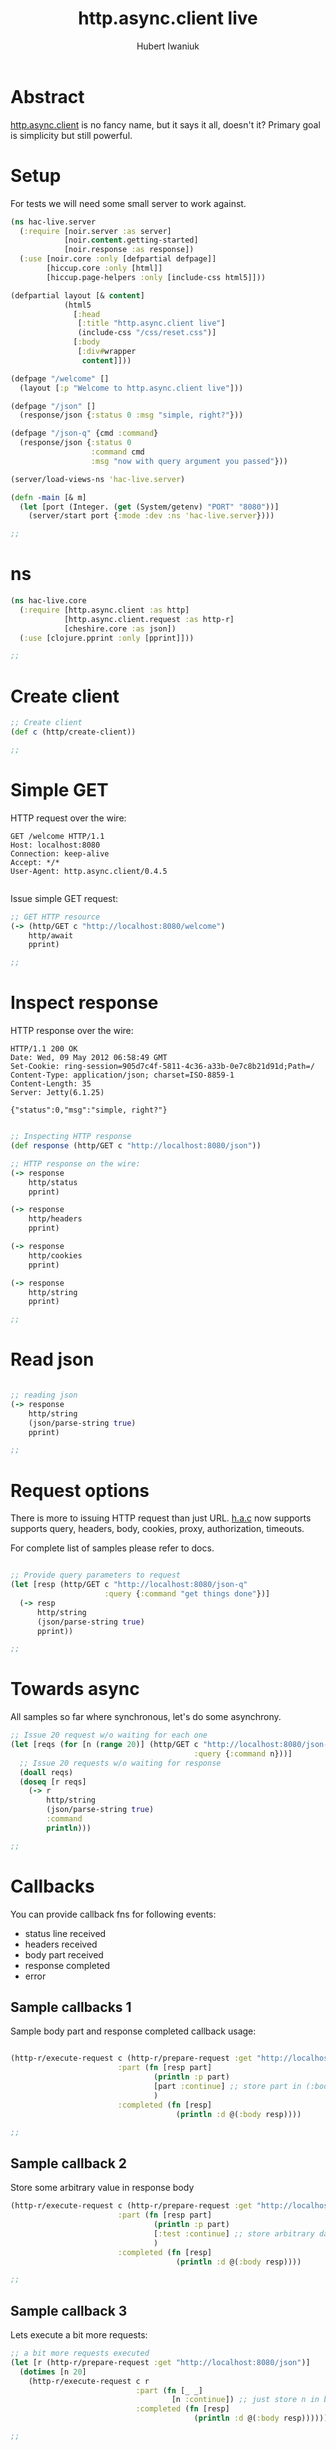#+TITLE: http.async.client live
#+AUTHOR: Hubert Iwaniuk
#+EMAIL: hubert@happyhacking.nl

* Abstract
  [[https://github.com/neotyk/http.async.client][http.async.client]] is no fancy name, but it says it all, doesn't it?
  Primary goal is simplicity but still powerful.


* Setup
  For tests we will need some small server to work against.

  #+begin_src clojure :export code :tangle src/hac_live/server.clj
    (ns hac-live.server
      (:require [noir.server :as server]
                [noir.content.getting-started]
                [noir.response :as response])
      (:use [noir.core :only [defpartial defpage]]
            [hiccup.core :only [html]]
            [hiccup.page-helpers :only [include-css html5]]))
    
    (defpartial layout [& content]
                (html5
                  [:head
                   [:title "http.async.client live"]
                   (include-css "/css/reset.css")]
                  [:body
                   [:div#wrapper
                    content]]))
    
    (defpage "/welcome" []
      (layout [:p "Welcome to http.async.client live"]))
    
    (defpage "/json" []
      (response/json {:status 0 :msg "simple, right?"}))
    
    (defpage "/json-q" {cmd :command}
      (response/json {:status 0
                      :command cmd
                      :msg "now with query argument you passed"}))
    
    (server/load-views-ns 'hac-live.server)
    
    (defn -main [& m]
      (let [port (Integer. (get (System/getenv) "PORT" "8080"))]
        (server/start port {:mode :dev :ns 'hac-live.server})))
    
    ;;
  #+end_src


* ns

  #+begin_src clojure :export code :tangle src/hac_live/core.clj
    (ns hac-live.core
      (:require [http.async.client :as http]
                [http.async.client.request :as http-r]
                [cheshire.core :as json])
      (:use [clojure.pprint :only [pprint]]))
    
    ;;
  #+end_src


* Create client

  #+begin_src clojure :export code :tangle src/hac_live/core.clj
    ;; Create client
    (def c (http/create-client))
    
    ;;
  #+end_src


* Simple GET

  HTTP request over the wire:
  #+begin_example
    GET /welcome HTTP/1.1
    Host: localhost:8080
    Connection: keep-alive
    Accept: */*
    User-Agent: http.async.client/0.4.5
    
  #+end_example

  Issue simple GET request:
  #+begin_src clojure :export code :tangle src/hac_live/core.clj
    ;; GET HTTP resource
    (-> (http/GET c "http://localhost:8080/welcome")
        http/await
        pprint)
    
    ;;
  #+end_src


* Inspect response

  HTTP response over the wire:
  #+begin_example
    HTTP/1.1 200 OK
    Date: Wed, 09 May 2012 06:58:49 GMT
    Set-Cookie: ring-session=905d7c4f-5811-4c36-a33b-0e7c8b21d91d;Path=/
    Content-Type: application/json; charset=ISO-8859-1
    Content-Length: 35
    Server: Jetty(6.1.25)
    
    {"status":0,"msg":"simple, right?"}
  #+end_example

  #+begin_src clojure :export code :tangle src/hac_live/core.clj
    
    ;; Inspecting HTTP response
    (def response (http/GET c "http://localhost:8080/json"))

    ;; HTTP response on the wire:
    (-> response
        http/status
        pprint)

    (-> response
        http/headers
        pprint)

    (-> response
        http/cookies
        pprint)

    (-> response
        http/string
        pprint)
    
    ;;
  #+end_src


* Read json
  #+begin_src clojure :export code :tangle src/hac_live/core.clj
    
    ;; reading json
    (-> response
        http/string
        (json/parse-string true)
        pprint)
    
    ;;
  #+end_src


* Request options
  There is more to issuing HTTP request than just URL.
  [[http://github/neotyk/http.async.client/][h.a.c]] now supports supports query, headers, body, cookies, proxy,
  authorization, timeouts.

  For complete list of samples please refer to docs.

  #+begin_src clojure :export code :tangle src/hac_live/core.clj
    
    ;; Provide query parameters to request
    (let [resp (http/GET c "http://localhost:8080/json-q"
                         :query {:command "get things done"})]
      (-> resp
          http/string
          (json/parse-string true)
          pprint))
    
    ;;
  #+end_src


* Towards async
  All samples so far where synchronous, let's do some asynchrony.

  #+begin_src clojure :export code :tangle src/hac_live/core.clj
    ;; Issue 20 request w/o waiting for each one
    (let [reqs (for [n (range 20)] (http/GET c "http://localhost:8080/json-q"
                                             :query {:command n}))]
      ;; Issue 20 requests w/o waiting for response
      (doall reqs)
      (doseq [r reqs]
        (-> r
            http/string
            (json/parse-string true)
            :command
            println)))
    
    ;;
  #+end_src


* Callbacks
  You can provide callback fns for following events:
  - status line received
  - headers received
  - body part received
  - response completed
  - error


** Sample callbacks 1
   Sample body part and response completed callback usage:

   #+begin_src clojure :export code :tangle src/hac_live/core.clj
     
     (http-r/execute-request c (http-r/prepare-request :get "http://localhost:8080/json")
                             :part (fn [resp part]
                                     (println :p part)
                                     [part :continue] ;; store part in (:body resp)
                                     )
                             :completed (fn [resp]
                                          (println :d @(:body resp))))
     
     ;;
   #+end_src


** Sample callback 2
   Store some arbitrary value in response body
   #+begin_src clojure :export code :tangle src/hac_live/core.clj
     (http-r/execute-request c (http-r/prepare-request :get "http://localhost:8080/json")
                             :part (fn [resp part]
                                     (println :p part)
                                     [:test :continue] ;; store arbitrary data in (:body resp)
                                     )
                             :completed (fn [resp]
                                          (println :d @(:body resp))))
     
     ;;
   #+end_src


** Sample callback 3
   Lets execute a bit more requests:
   #+begin_src clojure :export code :tangle src/hac_live/core.clj
     ;; a bit more requests executed
     (let [r (http-r/prepare-request :get "http://localhost:8080/json")]
       (dotimes [n 20]
         (http-r/execute-request c r
                                 :part (fn [_ _]
                                         [n :continue]) ;; just store n in body
                                 :completed (fn [resp]
                                              (println :d @(:body resp))))))
     
     ;;
   #+end_src


* Clean up
  #+begin_src clojure :export code :tangle src/hac_live/core.clj
    ;; Close client
    (http/close c)
  #+end_src
